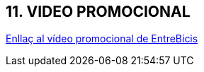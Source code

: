 == [aqua]#11. VIDEO PROMOCIONAL#
link:https://drive.google.com/drive/folders/1FMgshQvqW9RYPMC9RoXkIZhK5Nvt7_FU?usp=sharing[Enllaç al vídeo promocional de EntreBicis]